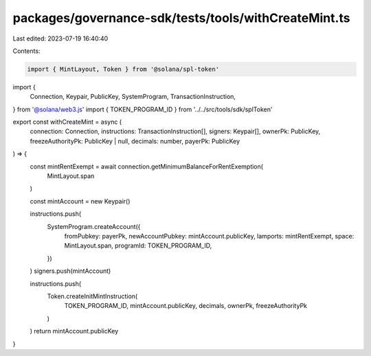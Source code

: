 packages/governance-sdk/tests/tools/withCreateMint.ts
=====================================================

Last edited: 2023-07-19 16:40:40

Contents:

.. code-block:: ts

    import { MintLayout, Token } from '@solana/spl-token'
import {
  Connection,
  Keypair,
  PublicKey,
  SystemProgram,
  TransactionInstruction,
} from '@solana/web3.js'
import { TOKEN_PROGRAM_ID } from '../../src/tools/sdk/splToken'


export const withCreateMint = async (
  connection: Connection,
  instructions: TransactionInstruction[],
  signers: Keypair[],
  ownerPk: PublicKey,
  freezeAuthorityPk: PublicKey | null,
  decimals: number,
  payerPk: PublicKey
) => {
  const mintRentExempt = await connection.getMinimumBalanceForRentExemption(
    MintLayout.span
  )

  const mintAccount = new Keypair()

  instructions.push(
    SystemProgram.createAccount({
      fromPubkey: payerPk,
      newAccountPubkey: mintAccount.publicKey,
      lamports: mintRentExempt,
      space: MintLayout.span,
      programId: TOKEN_PROGRAM_ID,
    })
  )
  signers.push(mintAccount)

  instructions.push(
    Token.createInitMintInstruction(
      TOKEN_PROGRAM_ID,
      mintAccount.publicKey,
      decimals,
      ownerPk,
      freezeAuthorityPk
    )
  )
  return mintAccount.publicKey
}


